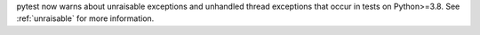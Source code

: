 pytest now warns about unraisable exceptions and unhandled thread exceptions that occur in tests on Python>=3.8.
See :ref:`unraisable` for more information.
